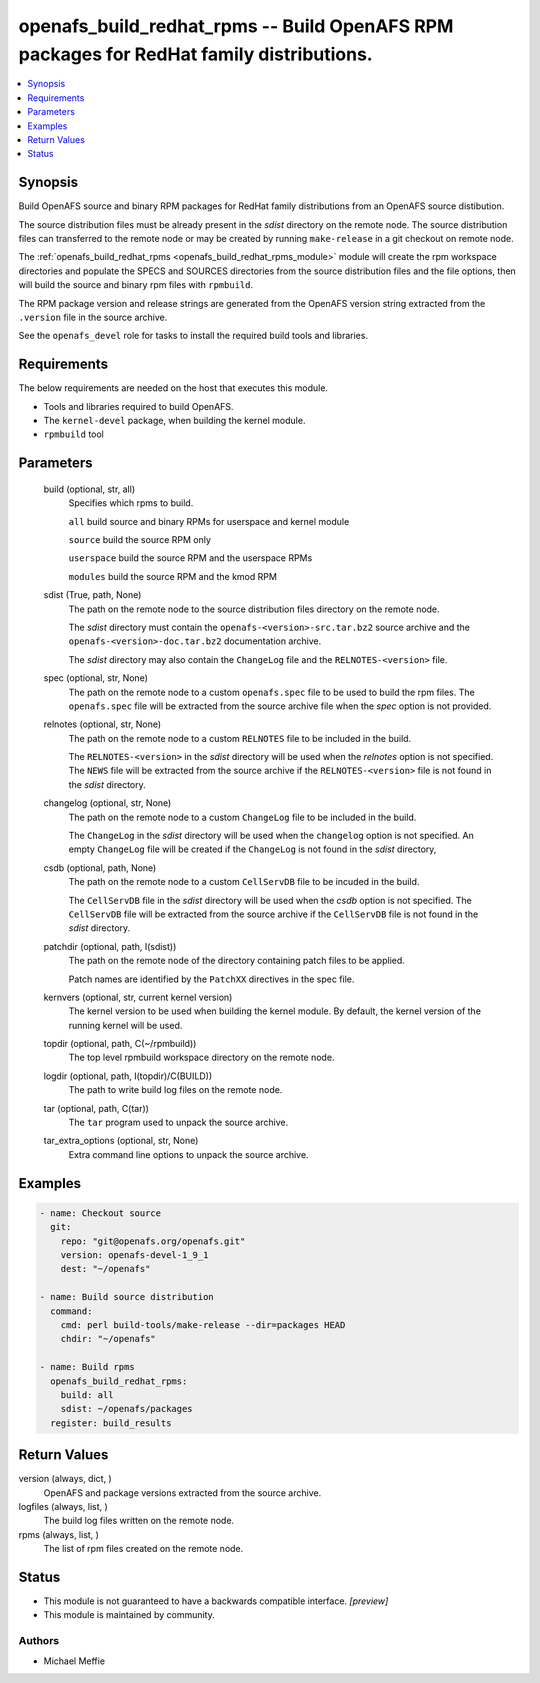 .. _openafs_build_redhat_rpms_module:


openafs_build_redhat_rpms -- Build OpenAFS RPM packages for RedHat family distributions.
========================================================================================

.. contents::
   :local:
   :depth: 1


Synopsis
--------

Build OpenAFS source and binary RPM packages for RedHat family distributions from an OpenAFS source distibution.

The source distribution files must be already present in the *sdist* directory on the remote node. The source distribution files can transferred to the remote node or may be created by running ``make-release`` in a git checkout on remote node.

The :ref:`openafs_build_redhat_rpms <openafs_build_redhat_rpms_module>` module will create the rpm workspace directories and populate the SPECS and SOURCES directories from the source distribution files and the file options, then will build the source and binary rpm files with ``rpmbuild``.

The RPM package version and release strings are generated from the OpenAFS version string extracted from the ``.version`` file in the source archive.

See the ``openafs_devel`` role for tasks to install the required build tools and libraries.



Requirements
------------
The below requirements are needed on the host that executes this module.

- Tools and libraries required to build OpenAFS.
- The ``kernel-devel`` package, when building the kernel module.
- ``rpmbuild`` tool



Parameters
----------

  build (optional, str, all)
    Specifies which rpms to build.

    ``all`` build source and binary RPMs for userspace and kernel module

    ``source`` build the source RPM only

    ``userspace`` build the source RPM and the userspace RPMs

    ``modules`` build the source RPM and the kmod RPM


  sdist (True, path, None)
    The path on the remote node to the source distribution files directory on the remote node.

    The *sdist* directory must contain the ``openafs-<version>-src.tar.bz2`` source archive and the ``openafs-<version>-doc.tar.bz2`` documentation archive.

    The *sdist* directory may also contain the ``ChangeLog`` file and the ``RELNOTES-<version>`` file.


  spec (optional, str, None)
    The path on the remote node to a custom ``openafs.spec`` file to be used to build the rpm files. The ``openafs.spec`` file will be extracted from the source archive file when the *spec* option is not provided.


  relnotes (optional, str, None)
    The path on the remote node to a custom ``RELNOTES`` file to be included in the build.

    The ``RELNOTES-<version>`` in the *sdist* directory will be used when the *relnotes* option is not specified. The ``NEWS`` file will be extracted from the source archive if the ``RELNOTES-<version>`` file is not found in the *sdist* directory.


  changelog (optional, str, None)
    The path on the remote node to a custom ``ChangeLog`` file to be included in the build.

    The ``ChangeLog`` in the *sdist* directory will be used when the ``changelog`` option is not specified.  An empty ``ChangeLog`` file will be created if the  ``ChangeLog`` is not found in the *sdist* directory,


  csdb (optional, path, None)
    The path on the remote node to a custom ``CellServDB`` file to be incuded in the build.

    The ``CellServDB`` file in the *sdist* directory will be used when the *csdb* option is not specified. The ``CellServDB`` file will be extracted from the source archive if the ``CellServDB`` file is not found in the *sdist* directory.


  patchdir (optional, path, I(sdist))
    The path on the remote node of the directory containing patch files to be applied.

    Patch names are identified by the ``PatchXX`` directives in the spec file.


  kernvers (optional, str, current kernel version)
    The kernel version to be used when building the kernel module. By default, the kernel version of the running kernel will be used.


  topdir (optional, path, C(~/rpmbuild))
    The top level rpmbuild workspace directory on the remote node.


  logdir (optional, path, I(topdir)/C(BUILD))
    The path to write build log files on the remote node.


  tar (optional, path, C(tar))
    The ``tar`` program used to unpack the source archive.


  tar_extra_options (optional, str, None)
    Extra command line options to unpack the source archive.









Examples
--------

.. code-block:: yaml+jinja

    
    - name: Checkout source
      git:
        repo: "git@openafs.org/openafs.git"
        version: openafs-devel-1_9_1
        dest: "~/openafs"

    - name: Build source distribution
      command:
        cmd: perl build-tools/make-release --dir=packages HEAD
        chdir: "~/openafs"

    - name: Build rpms
      openafs_build_redhat_rpms:
        build: all
        sdist: ~/openafs/packages
      register: build_results



Return Values
-------------

version (always, dict, )
  OpenAFS and package versions extracted from the source archive.


logfiles (always, list, )
  The build log files written on the remote node.


rpms (always, list, )
  The list of rpm files created on the remote node.





Status
------




- This module is not guaranteed to have a backwards compatible interface. *[preview]*


- This module is maintained by community.



Authors
~~~~~~~

- Michael Meffie

